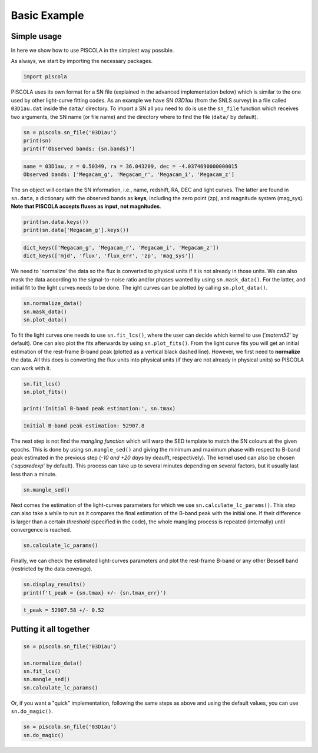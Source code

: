 .. _basicexamples:

Basic Example
========================

Simple usage
~~~~~~~~~~~~~~~~~~~~~~~~~~~~~~~

In here we show how to use PISCOLA in the simplest way possible.

As always, we start by importing the necessary packages.

.. code:: python

	import piscola

PISCOLA uses its own format for a SN file (explained in the advanced implementation below) which is similar to the one used by other light-curve fitting codes. As an example we have SN *03D1au* (from the SNLS survey) in a file called ``03D1au.dat`` inside the ``data/`` directory. To import a SN all you need to do is use the ``sn_file`` function which receives two arguments, the SN name (or file name) and the directory where to find the file (``data/`` by default).

.. code:: python

	sn = piscola.sn_file('03D1au')
	print(sn)
	print(f'Observed bands: {sn.bands}')

.. code:: python

	name = 03D1au, z = 0.50349, ra = 36.043209, dec = -4.0374690000000015
	Observed bands: ['Megacam_g', 'Megacam_r', 'Megacam_i', 'Megacam_z']

The ``sn`` object will contain the SN information, i.e., name, redshift, RA, DEC and light curves. The latter are found in ``sn.data``, a dictionary with the observed bands as **keys**, including the zero point (zp), and magnitude system (mag_sys). **Note that PISCOLA accepts fluxes as input, not magnitudes**.

.. code:: python

	print(sn.data.keys())
	print(sn.data['Megacam_g'].keys())

.. code:: python

	dict_keys(['Megacam_g', 'Megacam_r', 'Megacam_i', 'Megacam_z'])
	dict_keys(['mjd', 'flux', 'flux_err', 'zp', 'mag_sys'])

We need to 'normalize' the data so the flux is converted to physical units if it is not already in those units. We can also mask the data according to the signal-to-noise ratio and/or phases wanted by using ``sn.mask_data()``. For the latter, and initial fit to the light curves needs to be done. The ight curves can be plotted by calling ``sn.plot_data()``.

.. code:: python

	sn.normalize_data()
	sn.mask_data()
	sn.plot_data()

.. image:: basic_example/03D1au_lcs.png

To fit the light curves one needs to use ``sn.fit_lcs()``, where the user can decide which kernel to use ('*matern52*' by default). One can also plot the fits afterwards by using ``sn.plot_fits()``. From the light curve fits you will get an initial estimation of the rest-frame B-band peak (plotted as a vertical black dashed line). However, we first need to **normalize** the data. All this does is converting the flux units into physical units (if they are not already in physical units) so PISCOLA can work with it.


.. code:: python

	sn.fit_lcs()
	sn.plot_fits()

	print('Initial B-band peak estimation:', sn.tmax)

.. image:: basic_example/03D1au_lc_fits.png

.. code:: python

	Initial B-band peak estimation: 52907.8

The next step is not find the *mangling function* which will warp the SED template to match the SN colours at the given epochs. This is done by using ``sn.mangle_sed()`` and giving the minimum and maximum phase with respect to B-band peak estimated in the previous step (*-10 and +20 days* by deaulft, respectively). The kernel used can also be chosen ('*squaredexp*' by default). This process can take up to several minutes depending on several factors, but it usually last less than a minute.

.. code:: python

	sn.mangle_sed()

Next comes the estimation of the light-curves parameters for which we use ``sn.calculate_lc_params()``. This step can also take a while to run as it compares the final estimation of the B-band peak with the initial one. If their difference is larger than a certain *threshold* (specified in the code), the whole mangling process is repeated (internally) until convergence is reached.

.. code:: python

	sn.calculate_lc_params()

Finally, we can check the estimated light-curves parameters and plot the rest-frame B-band or any other Bessell band (restricted by the data coverage).

.. code:: python
	
	sn.display_results()
	print(f't_peak = {sn.tmax} +/- {sn.tmax_err}')

.. image:: basic_example/03D1au_restframe_Bessell_B.png

.. code:: python
	
	t_peak = 52907.58 +/- 0.52


Putting it all together
~~~~~~~~~~~~~~~~~~~~~~~~~~~~~~~

.. code:: python

	sn = piscola.sn_file('03D1au')

	sn.normalize_data()
	sn.fit_lcs()
	sn.mangle_sed()
	sn.calculate_lc_params()

Or, if you want a "quick" implementation, following the same steps as above and using the default values, you can use ``sn.do_magic()``.

.. code:: python

	sn = piscola.sn_file('03D1au')
	sn.do_magic()


